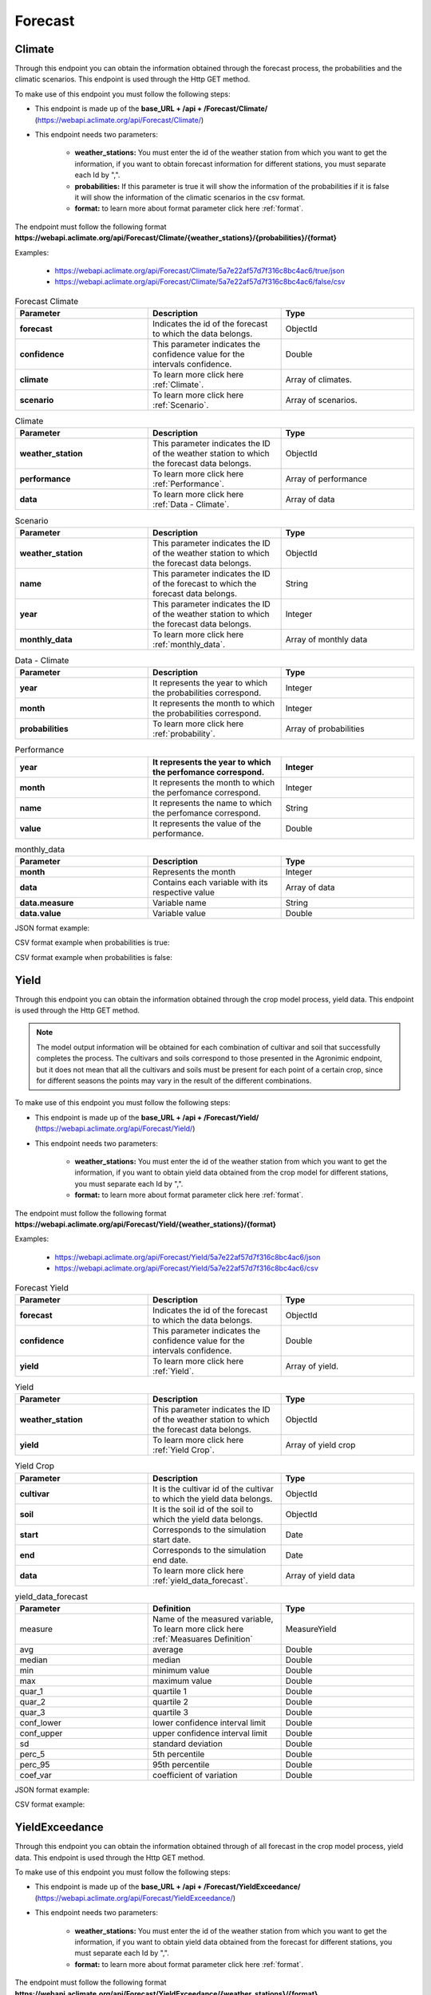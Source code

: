 .. _Forecast information endpoints:


Forecast
########


Climate
=======


Through this endpoint you can obtain the information obtained through the forecast process, the probabilities and the climatic scenarios. This endpoint is used through the Http GET method.

To make use of this endpoint you must follow the following steps:

* This endpoint is made up of the **base_URL + /api + /Forecast/Climate/** (https://webapi.aclimate.org/api/Forecast/Climate/)
* This endpoint needs two parameters: 

    - **weather_stations:** You must enter the id of the weather station from which you want to get the information, if you want to obtain forecast information for different stations, you must separate each Id by ",". 

    - **probabilities:** If this parameter is true it will show the information of the probabilities if it is false it will show the information of the climatic scenarios in the csv format.

    - **format:** to learn more about format parameter click here :ref:`format`.


 

The endpoint must follow the following format **https://webapi.aclimate.org/api/Forecast/Climate/{weather_stations}/{probabilities}/{format}** 

Examples: 

    - https://webapi.aclimate.org/api/Forecast/Climate/5a7e22af57d7f316c8bc4ac6/true/json 
    - https://webapi.aclimate.org/api/Forecast/Climate/5a7e22af57d7f316c8bc4ac6/false/csv 



.. list-table:: Forecast Climate
  :widths: 25 25 25
  :header-rows: 1

  * - Parameter
    - Description
    - Type
  
  * - **forecast**
    - Indicates the id of the forecast to which the data belongs.
    - ObjectId
  * - **confidence**
    - This parameter indicates the confidence value for the intervals confidence.
    - Double
  * - **climate**
    - To learn more click here :ref:`Climate`.
    - Array of climates.
  * - **scenario**
    - To learn more click here :ref:`Scenario`.
    - Array of scenarios.
    


.. _Climate:

.. list-table:: Climate
  :widths: 25 25 25
  :header-rows: 1

  * - Parameter
    - Description
    - Type
  
  * - **weather_station**
    - This parameter indicates the ID of the weather station to which the forecast data belongs.
    - ObjectId
  * - **performance**
    - To learn more click here :ref:`Performance`.
    - Array of performance
  * - **data**
    - To learn more click here :ref:`Data - Climate`.
    - Array of data



.. _Scenario:

.. list-table:: Scenario
  :widths: 25 25 25
  :header-rows: 1

  * - Parameter
    - Description
    - Type
  
  * - **weather_station**
    - This parameter indicates the ID of the weather station to which the forecast data belongs.
    - ObjectId
  * - **name**
    - This parameter indicates the ID of the forecast to which the forecast data belongs.
    - String
  * - **year**
    - This parameter indicates the ID of the weather station to which the forecast data belongs.
    - Integer
  * - **monthly_data**
    - To learn more click here :ref:`monthly_data`.
    - Array of monthly data


.. _Data - Climate:

.. list-table:: Data - Climate
  :widths: 25 25 25
  :header-rows: 1

  * - Parameter
    - Description
    - Type
  
  * - **year**
    - It represents the year to which the probabilities correspond.
    - Integer
  * - **month**
    - It represents the month to which the probabilities correspond.
    - Integer
  * - **probabilities**
    - To learn more click here :ref:`probability`.
    - Array of probabilities


.. _Performance:

.. list-table:: Performance
  :widths: 25 25 25
  :header-rows: 1

  * - **year**
    - It represents the year to which the perfomance correspond.
    - Integer
  * - **month**
    - It represents the month to which the perfomance correspond.
    - Integer
  * - **name**
    - It represents the name to which the perfomance correspond.
    - String
  * - **value**
    - It represents the value of the performance.
    - Double





.. _monthly_data:

.. list-table:: monthly_data
  :widths: 25 25 25
  :header-rows: 1

  * - Parameter
    - Description
    - Type

  * - **month**
    - Represents the month
    - Integer
  * - **data**
    - Contains each variable with its respective value
    - Array of data
  * - **data.measure**
    - Variable name
    - String
  * - **data.value**
    - Variable value
    - Double



JSON format example:

.. image:: /_static/img/08-forecast/climate_example_1.*
    :alt: climate_example_1 json view
    :class: device-screen-vertical side-by-side


CSV format example when probabilities is true:

.. image:: /_static/img/08-forecast/climate_example_2.*
    :alt: climate_example_2 csv view
    :class: device-screen-vertical side-by-side


CSV format example when probabilities is false:

.. image:: /_static/img/08-forecast/climate_example_3.*
    :alt: climate_example_3 csv view
    :class: device-screen-vertical side-by-side



Yield
=====


Through this endpoint you can obtain the information obtained through the crop model process, yield data. This endpoint is used through the Http GET method.


.. note::

    The model output information will be obtained for each combination of cultivar and soil that successfully completes the process.
    The cultivars and soils correspond to those presented in the Agronimic endpoint, but it does not mean that all the cultivars and soils must be present for each point of a certain crop, since for different seasons the points may vary in the result of the different combinations.


To make use of this endpoint you must follow the following steps:

* This endpoint is made up of the **base_URL + /api + /Forecast/Yield/** (https://webapi.aclimate.org/api/Forecast/Yield/)
* This endpoint needs two parameters: 

    - **weather_stations:** You must enter the id of the weather station from which you want to get the information, if you want to obtain yield data obtained from the crop model for different stations, you must separate each Id by ",". 

    - **format:** to learn more about format parameter click here :ref:`format`.


 

The endpoint must follow the following format **https://webapi.aclimate.org/api/Forecast/Yield/{weather_stations}/{format}** 

Examples: 

    - https://webapi.aclimate.org/api/Forecast/Yield/5a7e22af57d7f316c8bc4ac6/json 
    - https://webapi.aclimate.org/api/Forecast/Yield/5a7e22af57d7f316c8bc4ac6/csv 



.. list-table:: Forecast Yield
  :widths: 25 25 25
  :header-rows: 1

  * - Parameter
    - Description
    - Type
  
  * - **forecast**
    - Indicates the id of the forecast to which the data belongs.
    - ObjectId
  * - **confidence**
    - This parameter indicates the confidence value for the intervals confidence.
    - Double
  * - **yield**
    - To learn more click here :ref:`Yield`.
    - Array of yield.


.. _Yield:

.. list-table:: Yield
  :widths: 25 25 25
  :header-rows: 1

  * - Parameter
    - Description
    - Type
  
  * - **weather_station**
    - This parameter indicates the ID of the weather station to which the forecast data belongs.
    - ObjectId
  * - **yield**
    - To learn more click here :ref:`Yield Crop`.
    - Array of yield crop



.. _Yield Crop:

.. list-table:: Yield Crop
  :widths: 25 25 25
  :header-rows: 1

  * - Parameter
    - Description
    - Type
  
  * - **cultivar**
    - It is the cultivar id of the cultivar to which the yield data belongs.
    - ObjectId
  * - **soil**
    - It is the soil id of the soil to which the yield data belongs.
    - ObjectId
  * - **start**
    - Corresponds to the simulation start date.
    - Date
  * - **end**
    - Corresponds to the simulation end date.
    - Date
  * - **data**
    - To learn more click here :ref:`yield_data_forecast`.
    - Array of yield data

.. _yield_data_forecast:

.. list-table:: yield_data_forecast
  :widths: 25 25 25
  :header-rows: 1

  * - Parameter
    - Definition
    - Type


  * - measure
    - Name of the measured variable, To learn more click here :ref:`Measuares Definition`
    - MeasureYield
  * - avg
    - average
    - Double
  * - median
    - median
    - Double
  * - min
    - minimum value
    - Double
  * - max
    - maximum value
    - Double
  * - quar_1
    - quartile 1
    - Double
  * - quar_2
    - quartile 2
    - Double
  * - quar_3
    - quartile 3
    - Double
  * - conf_lower
    - lower confidence interval limit
    - Double
  * - conf_upper
    - upper confidence interval limit
    - Double
  * - sd
    - standard deviation
    - Double
  * - perc_5
    - 5th percentile
    - Double
  * - perc_95
    - 95th percentile
    - Double
  * - coef_var
    - coefficient of variation
    - Double



JSON format example:

.. image:: /_static/img/08-forecast/yield_example_1.*
    :alt: yield_example_1 json view
    :class: device-screen-vertical side-by-side


CSV format example:

.. image:: /_static/img/08-forecast/yield_example_2.*
    :alt: yield_example_2 csv view
    :class: device-screen-vertical side-by-side


.. _Measuares Definition:

.. list-table:: Measuares Definition
  :widths: 25 25 25
  :header-rows: 1

  * - Measuare
    - Long name
    - Comments
  
  * - yield_14
    - yield kg/ha to 14% humidity
  * - yield_0
    - yield kg/ha to 0% humidity
  * - d_har
    - days to harvest
  * - d_dry
    - days to start grain drying
  * - prec_acu
    - Cumulative precipitation for the crop cycle
  * - t_max_acu
    - cumulative maximum temperature
  * - t_min_acu
    - cumulative minimum temperature
  * - bio_acu
    - Total aboveground biomass accumulated
  * - et_acu
    - Cumulative Evapotranspiration
  * - land_pre_day
    - Land preparation day
    - When the value is -1 it indicates that the soil is very wet, which is why the machinery cannot be used on this soil.
  * - st_ger_boo_n
    - Nitrogen stress germination to booting
  * - st_boo_ant_n
    - Nitrogen stress booting to anthesis
  * - st_beg_end_gf_n
    - nitrogen stress beginning to end of grain filling
  * - st_ger_boo_w
    - Water stress germination to booting
  * - st_boo_ant_w
    - Water stress booting to anthesis
  * - st_beg_end_gf_w
    - water stress beginning to end of grain filling
  * - st_ger_ant_n
    - nitrogen stress germination to anthesis
  * - st_ger_ant_w
    - water stress germination to anthesis
  * - hs_hb_s_e
    - Hydrological balance between sowing and emergence
  * - hs_hb_t
    - Hydrological balance during tillering
  * - hs_hb_ei_b
    - Hydrological balance between  beginning of stem elongation period and end of booting
  * - hs_hb_bh_m
    - Hydrological balance between beginning of heading and full maturity
  * - hs_hb_s_m
    - Hydrological balance between sowing and full maturity
  * - hs_ra_s
    - Rainfall amount during pre-sowing period
  * - hs_ndr10_t
    - Number of rainy days with rain above 10 mm  during tillering
  * - hs_ndr40_t
    - Number of rainy days with rain above 40 mm  during tillering
  * - hs_ndr5_h_m
    - Number of days with rain above 5 mm between heading and full maturity
  * - hs_ndr40_bh_m
    - Number of days with rain above 40 mm between heading and full maturity
  * - hs_cdr5_h_f
    - Maximum number of consecutive days with rain above 5 mm between heading and flowering
  * - hs_cdr5_f_m
    - Maximum number of consecutive days with rain above 5 mm between flowering and full maturity
  * - hs_ndt2_b_f
    - Number of days with minimum daily temperature below 2 °C between booting and flowering
  * - hs_ndt28_b_f
    - Number of hot days with maximum daily temperature above 28 °C between beginning of stem elongation period and flowering



YieldExceedance
===============


Through this endpoint you can obtain the information obtained through of all forecast in the crop model process, yield data. This endpoint is used through the Http GET method.

To make use of this endpoint you must follow the following steps:

* This endpoint is made up of the **base_URL + /api + /Forecast/YieldExceedance/** (https://webapi.aclimate.org/api/Forecast/YieldExceedance/)
* This endpoint needs two parameters: 

    - **weather_stations:** You must enter the id of the weather station from which you want to get the information, if you want to obtain yield data obtained from the forecast for different stations, you must separate each Id by ",". 

    - **format:** to learn more about format parameter click here :ref:`format`.


 

The endpoint must follow the following format **https://webapi.aclimate.org/api/Forecast/YieldExceedance/{weather_stations}/{format}** 

Examples: 

    - https://webapi.aclimate.org/api/Forecast/YieldExceedance/5a7e22af57d7f316c8bc4ac6/json 
    - https://webapi.aclimate.org/api/Forecast/YieldExceedance/5a7e22af57d7f316c8bc4ac6/csv 




.. list-table:: Forecast Yield Exceedance
  :widths: 25 25 25
  :header-rows: 1

  * - Parameter
    - Description
    - Type
  
  * - **forecast**
    - Indicates the id of the forecast to which the data belongs. Contains multiple forecast Ids separated by ",".
    - ObjectId
  * - **confidence**
    - This parameter indicates the confidence value for the intervals confidence.
    - Double
  * - **yield**
    - To learn more click here :ref:`Yield`.
    - Array of yield.


JSON format example:

.. image:: /_static/img/08-forecast/yield_exceedance_example_1.*
    :alt: yield_exceedance_example_1 json view
    :class: device-screen-vertical side-by-side


CSV format example:

.. image:: /_static/img/08-forecast/yield_exceedance_example_2.*
    :alt: yield_exceedance_example_2 csv view
    :class: device-screen-vertical side-by-side




SubseasonalWS
=============


Through this endpoint you can obtain the information obtained through the forecast process for subseasonal, the probabilities and the climatic scenarios. This endpoint is used through the Http GET method.

To make use of this endpoint you must follow the following steps:

* This endpoint is made up of the **base_URL + /api + /Forecast/SubseasonalWS/** (https://webapi.aclimate.org/api/Forecast/SubseasonalWS/)
* This endpoint needs two parameters: 

    - **weather_stations:** You must enter the id of the weather station from which you want to get the information, if you want to obtain forecast information for different stations, you must separate each Id by ",".  

    - **format:** to learn more about format parameter click here :ref:`format`.


 

The endpoint must follow the following format **https://webapi.aclimate.org/api/Forecast/SubseasonalWS/{weather_stations}/{format}** 

Examples: 

    - https://webapi.aclimate.org/api/Forecast/SubseasonalWS/5a7e22af57d7f316c8bc4ac6/json 
    - https://webapi.aclimate.org/api/Forecast/SubseasonalWS/5a7e22af57d7f316c8bc4ac6/csv 



.. list-table:: Forecast SubseasonalWS
  :widths: 25 25 25
  :header-rows: 1

  * - Parameter
    - Description
    - Type
  
  * - **forecast**
    - Indicates the id of the forecast to which the data belongs.
    - ObjectId
  * - **confidence**
    - This parameter indicates the confidence value for the intervals confidence.
    - Double
  * - **climate**
    - To learn more click here :ref:`Climate Subseasonal`.
    - Array of climates.


.. _Climate Subseasonal:

.. list-table:: Climate Subseasonal
  :widths: 25 25 25
  :header-rows: 1

  * - Parameter
    - Description
    - Type
  
  * - **weather_station**
    - This parameter indicates the ID of the weather station to which the forecast data belongs.
    - ObjectId
  * - **data**
    - To learn more click here :ref:`Subseasonal Data - Climate`.
    - Array of data


.. _Subseasonal Data - Climate:

.. list-table:: Subseasonal Data - Climate
  :widths: 25 25 25
  :header-rows: 1

  * - Parameter
    - Description
    - Type
  
  * - **year**
    - It represents the year to which the probabilities correspond.
    - Integer
  * - **month**
    - It represents the month to which the probabilities correspond.
    - Integer
  * - **week**
    - It represents the week to which the probabilities correspond.
    - Integer
  * - **probabilities**
    - To learn more click here :ref:`probability`.
    - Array of probabilities


JSON format example:

.. image:: /_static/img/08-forecast/subseasonal_example_1.*
    :alt: subseasonal_example_1 json view
    :class: device-screen-vertical side-by-side


CSV format example:

.. image:: /_static/img/08-forecast/subseasonal_example_2.*
    :alt: subseasonal_example_2 csv view
    :class: device-screen-vertical side-by-side




Historical
==========


Through this endpoint you can obtains the forecast information for a specific year indicated in the parameters. This endpoint is used through the Http GET method.

To make use of this endpoint you must follow the following steps:

* This endpoint is made up of the **base_URL + /api + /Forecast/Log/** (https://webapi.aclimate.org/api/Forecast/Log/)
* This endpoint needs two parameters: 

    - **year:** The year from which the forecast information will be obtained.

    - **format:** to learn more about format parameter click here :ref:`format`.


 

The endpoint must follow the following format **https://webapi.aclimate.org/api/Forecast/Log/{year}/{format}** 

Examples: 

    - https://webapi.aclimate.org/api/Forecast/Log/2018/json 
    - https://webapi.aclimate.org/api/Forecast/Log/2020/csv 




.. list-table:: Forecast Historical
  :widths: 25 25 25
  :header-rows: 1

  * - Parameter
    - Description
    - Type
  
  * - **id**
    - Indicates the id of the forecast.
    - ObjectId
  * - **start**
    - Corresponds to the start date of the forecast.
    - Date
  * - **end**
    - Corresponds to the end date of the forecast.
    - Date
  * - **confindece**
    - This parameter indicates the confidence value for the intervals confidence.
    - Double.


JSON format example:

.. image:: /_static/img/08-forecast/historical_example_1.*
    :alt: historical_example_1 json view
    :class: device-screen-vertical side-by-side


CSV format example:

.. image:: /_static/img/08-forecast/historical_example_2.*
    :alt: historical_example_2 csv view
    :class: device-screen-vertical side-by-side





YieldPrevious
=============


Through this endpoint you can obtains the forecast information for a specific forecast indicated in the parameters. This endpoint is used through the Http GET method.

To make use of this endpoint you must follow the following steps:

* This endpoint is made up of the **base_URL + /api + /Forecast/YieldPrevious/** (https://webapi.aclimate.org/api/Forecast/YieldPrevious/)
* This endpoint needs two parameters: 

    - **forecast:** Represents the id of the forecast from which the information is desired.

    - **weather_stations:** You must enter the id of the weather station from which you want to get the information, if you want to obtain forecast information for different stations, you must separate each Id by ",".  

    - **format:** to learn more about format parameter click here :ref:`format`.


 

The endpoint must follow the following format **https://webapi.aclimate.org/api/Forecast/YieldPrevious/{forecast}/{weather_stations}/{format}** 

Examples: 

    - https://webapi.aclimate.org/api/Forecast/YieldPrevious/6435c8429a5fca102dde5666/5a7e22af57d7f316c8bc4ac6/json
    - https://webapi.aclimate.org/api/Forecast/YieldPrevious/6435c8429a5fca102dde5666/5a7e22af57d7f316c8bc4ac6/csv 


.. list-table:: Forecast YieldPrevious
  :widths: 25 25 25
  :header-rows: 1

  * - Parameter
    - Description
    - Type
  
  * - **forecast**
    - Indicates the id of the forecast to which the data belongs.
    - ObjectId
  * - **confidence**
    - This parameter indicates the confidence value for the intervals confidence.
    - Double
  * - **yield**
    - To learn more click here :ref:`Yield`.
    - Array of yield.


JSON format example:

.. image:: /_static/img/08-forecast/yieldprevious_example_1.*
    :alt: yieldprevious_example_1 json view
    :class: device-screen-vertical side-by-side


CSV format example:

.. image:: /_static/img/08-forecast/yieldprevious_example_2.*
    :alt: yieldprevious_example_2 csv view
    :class: device-screen-vertical side-by-side





Climate Previous
================


Through this endpoint you can obtain the information obtained through the forecast process that is desired by means of the Id, the seasonal and subseasonal probabilities and the climatic scenarios. This endpoint is used through the Http GET method.

To make use of this endpoint you must follow the following steps:

* This endpoint is made up of the **base_URL + /api + /Forecast/ClimatePrevious/** (https://webapi.aclimate.org/api/Forecast/ClimatePrevious/)
* This endpoint needs two parameters: 

    - **forecast:** Represents the id of the forecast from which the information is desired.

    - **weather_stations:** You must enter the id of the weather station from which you want to get the information, if you want to obtain forecast information for different stations, you must separate each Id by ",". 

    - **probabilities:** If this parameter is true it will show the information of the probabilities if it is false it will show the information of the climatic scenarios in the csv format.

    - **format:** to learn more about format parameter click here :ref:`format`.


 

The endpoint must follow the following format **https://webapi.aclimate.org/api/Forecast/ClimatePrevious/{forecast}/{weather_stations}/{probabilities}/{format}** 

Examples: 

    - https://webapi.aclimate.org/api/Forecast/ClimatePrevious/648202f6a0488e3540a59e4e/60a114538141a31200f3e678/true/json 
    - https://webapi.aclimate.org/api/Forecast/ClimatePrevious/648202f6a0488e3540a59e4e/60a114538141a31200f3e678/false/csv 



.. list-table:: Forecast Climate
  :widths: 25 25 25
  :header-rows: 1

  * - Parameter
    - Description
    - Type
  
  * - **forecast**
    - Indicates the id of the forecast to which the data belongs.
    - ObjectId
  * - **confidence**
    - This parameter indicates the confidence value for the intervals confidence.
    - Double
  * - **climate**
    - To learn more click here :ref:`Climate Previous`.
    - Array of climates.
  * - **scenario**
    - To learn more click here :ref:`Scenario`.
    - Array of scenarios.


.. _Climate Previous:

.. list-table:: Climate Previous
  :widths: 25 25 25
  :header-rows: 1

  * - Parameter
    - Description
    - Type
  
  * - **weather_station**
    - This parameter indicates the ID of the weather station to which the forecast data belongs.
    - ObjectId
  * - **performance**
    - To learn more click here :ref:`Performance`.
    - Array of performance
  * - **data**
    - To learn more click here :ref:`Data - Climate`.
    - Array of data
  * - **subseasonal_data**
    - To learn more click here :ref:`Subseasonal Data - Climate`.
    - Array of data


JSON format example:

.. image:: /_static/img/08-forecast/climateprevious_example_1.*
    :alt: climateprevious_example_1 json view
    :class: device-screen-vertical side-by-side


JSON format example 2:

.. image:: /_static/img/08-forecast/climateprevious_example_1-2.*
    :alt: climateprevious_example_1-2 csv view
    :class: device-screen-vertical side-by-side


CSV format example when probabilities is false:

.. image:: /_static/img/08-forecast/climateprevious_example_2.*
    :alt: climateprevious_example_2 csv view
    :class: device-screen-vertical side-by-side

